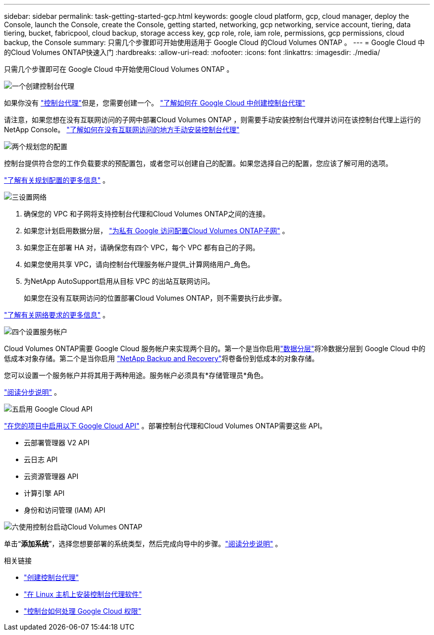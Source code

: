 ---
sidebar: sidebar 
permalink: task-getting-started-gcp.html 
keywords: google cloud platform, gcp, cloud manager, deploy the Console, launch the Console, create the Console, getting started, networking, gcp networking, service account, tiering, data tiering, bucket, fabricpool, cloud backup, storage access key, gcp role, role, iam role, permissions, gcp permissions, cloud backup, the Console 
summary: 只需几个步骤即可开始使用适用于 Google Cloud 的Cloud Volumes ONTAP 。 
---
= Google Cloud 中的Cloud Volumes ONTAP快速入门
:hardbreaks:
:allow-uri-read: 
:nofooter: 
:icons: font
:linkattrs: 
:imagesdir: ./media/


[role="lead"]
只需几个步骤即可在 Google Cloud 中开始使用Cloud Volumes ONTAP 。

.image:https://raw.githubusercontent.com/NetAppDocs/common/main/media/number-1.png["一个"]创建控制台代理
[role="quick-margin-para"]
如果你没有 https://docs.netapp.com/us-en/bluexp-setup-admin/concept-connectors.html["控制台代理"^]但是，您需要创建一个。 https://docs.netapp.com/us-en/bluexp-setup-admin/task-quick-start-connector-google.html["了解如何在 Google Cloud 中创建控制台代理"^]

[role="quick-margin-para"]
请注意，如果您想在没有互联网访问的子网中部署Cloud Volumes ONTAP ，则需要手动安装控制台代理并访问在该控制台代理上运行的NetApp Console。 https://docs.netapp.com/us-en/bluexp-setup-admin/task-quick-start-private-mode.html["了解如何在没有互联网访问的地方手动安装控制台代理"^]

.image:https://raw.githubusercontent.com/NetAppDocs/common/main/media/number-2.png["两个"]规划您的配置
[role="quick-margin-para"]
控制台提供符合您的工作负载要求的预配置包，或者您可以创建自己的配置。如果您选择自己的配置，您应该了解可用的选项。

[role="quick-margin-para"]
link:task-planning-your-config-gcp.html["了解有关规划配置的更多信息"] 。

.image:https://raw.githubusercontent.com/NetAppDocs/common/main/media/number-3.png["三"]设置网络
[role="quick-margin-list"]
. 确保您的 VPC 和子网将支持控制台代理和Cloud Volumes ONTAP之间的连接。
. 如果您计划启用数据分层， https://cloud.google.com/vpc/docs/configure-private-google-access["为私有 Google 访问配置Cloud Volumes ONTAP子网"^] 。
. 如果您正在部署 HA 对，请确保您有四个 VPC，每个 VPC 都有自己的子网。
. 如果您使用共享 VPC，请向控制台代理服务帐户提供_计算网络用户_角色。
. 为NetApp AutoSupport启用从目标 VPC 的出站互联网访问。
+
如果您在没有互联网访问的位置部署Cloud Volumes ONTAP，则不需要执行此步骤。



[role="quick-margin-para"]
link:reference-networking-gcp.html["了解有关网络要求的更多信息"] 。

.image:https://raw.githubusercontent.com/NetAppDocs/common/main/media/number-4.png["四个"]设置服务帐户
[role="quick-margin-para"]
Cloud Volumes ONTAP需要 Google Cloud 服务帐户来实现两个目的。第一个是当你启用link:concept-data-tiering.html["数据分层"]将冷数据分层到 Google Cloud 中的低成本对象存储。第二个是当你启用 https://docs.netapp.com/us-en/bluexp-backup-recovery/concept-backup-to-cloud.html["NetApp Backup and Recovery"^]将卷备份到低成本的对象存储。

[role="quick-margin-para"]
您可以设置一个服务帐户并将其用于两种用途。服务帐户必须具有*存储管理员*角色。

[role="quick-margin-para"]
link:task-creating-gcp-service-account.html["阅读分步说明"] 。

.image:https://raw.githubusercontent.com/NetAppDocs/common/main/media/number-5.png["五"]启用 Google Cloud API
[role="quick-margin-para"]
https://cloud.google.com/apis/docs/getting-started#enabling_apis["在您的项目中启用以下 Google Cloud API"^] 。部署控制台代理和Cloud Volumes ONTAP需要这些 API。

[role="quick-margin-list"]
* 云部署管理器 V2 API
* 云日志 API
* 云资源管理器 API
* 计算引擎 API
* 身份和访问管理 (IAM) API


.image:https://raw.githubusercontent.com/NetAppDocs/common/main/media/number-6.png["六"]使用控制台启动Cloud Volumes ONTAP
[role="quick-margin-para"]
单击“*添加系统*”，选择您想要部署的系统类型，然后完成向导中的步骤。link:task-deploying-gcp.html["阅读分步说明"] 。

.相关链接
* https://docs.netapp.com/us-en/bluexp-setup-admin/task-quick-start-connector-google.html["创建控制台代理"^]
* https://docs.netapp.com/us-en/bluexp-setup-admin/task-install-connector-on-prem.html["在 Linux 主机上安装控制台代理软件"^]
* https://docs.netapp.com/us-en/bluexp-setup-admin/reference-permissions-gcp.html["控制台如何处理 Google Cloud 权限"^]

